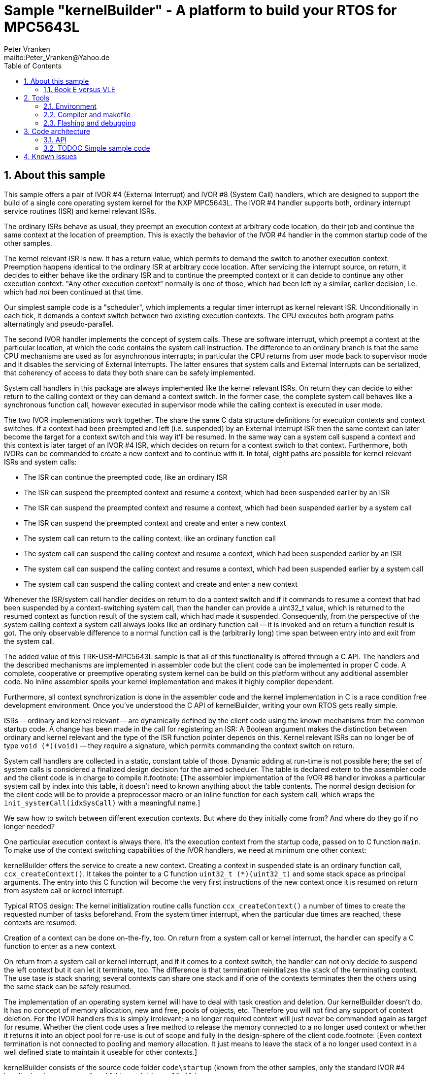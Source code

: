 = Sample "kernelBuilder" - A platform to build your RTOS for MPC5643L
:Author:    Peter Vranken 
:Email:     mailto:Peter_Vranken@Yahoo.de
:toc:       left
:xrefstyle: short
:numbered:

== About this sample

This sample offers a pair of IVOR #4 (External Interrupt) and IVOR #8
(System Call) handlers, which are designed to support the build of a
single core operating system kernel for the NXP MPC5643L. The IVOR #4
handler supports both, ordinary interrupt service routines (ISR) and
kernel relevant ISRs.

The ordinary ISRs behave as usual, they preempt an execution context at
arbitrary code location, do their job and continue the same context at the
location of preemption. This is exactly the behavior of the IVOR #4
handler in the common startup code of the other samples.

The kernel relevant ISR is new. It has a return value, which permits to
demand the switch to another execution context. Preemption happens
identical to the ordinary ISR at arbitrary code location. After servicing
the interrupt source, on return, it decides to either behave like the
ordinary ISR and to continue the preempted context or it can decide to
continue any other execution context. "Any other execution context"
normally is one of those, which had been left by a similar, earlier
decision, i.e. which had _not_ been continued at that time.

Our simplest sample code is a "scheduler", which implements a regular timer
interrupt as kernel relevant ISR. Unconditionally in each tick, it demands
a context switch between two existing execution contexts. The CPU executes
both program paths alternatingly and pseudo-parallel.

The second IVOR handler implements the concept of system calls. These are
software interrupt, which preempt a context at the particular location, at
which the code contains the system call instruction. The difference to an
ordinary branch is that the same CPU mechanisms are used as for
asynchronous interrupts; in particular the CPU returns from user mode back
to supervisor mode and it disables the servicing of External Interrupts.
The latter ensures that system calls and External Interrupts can be
serialized, that coherency of access to data they both share can be safely
implemented.

System call handlers in this package are always implemented like the
kernel relevant ISRs. On return they can decide to either return to the
calling context or they can demand a context switch. In the former case,
the complete system call behaves like a synchronous function call, however
executed in supervisor mode while the calling context is executed in user
mode.

The two IVOR implementations work together. The share the same C data
structure definitions for execution contexts and context switches. If a
context had been preempted and left (i.e. suspended) by an External
Interrupt ISR then the same context can later become the target for a
context switch and this way it'll be resumed. In the same way can a system
call suspend a context and this context is later target of an IVOR #4 ISR,
which decides on return for a context switch to that context. Furthermore,
both IVORs can be commanded to create a new context and to continue with
it. In total, eight paths are possible for kernel relevant ISRs and system
calls:

* The ISR can continue the preempted code, like an ordinary ISR
* The ISR can suspend the preempted context and resume a context, which
  had been suspended earlier by an ISR
* The ISR can suspend the preempted context and resume a context, which
  had been suspended earlier by a system call
* The ISR can suspend the preempted context and create and enter a new
  context
* The system call can return to the calling context, like an ordinary
  function call
* The system call can suspend the calling context and resume a context, which
  had been suspended earlier by an ISR
* The system call can suspend the calling context and resume a context, which
  had been suspended earlier by a system call
* The system call can suspend the calling context and create and enter a
  new context

Whenever the ISR/system call handler decides on return to do a context
switch and if it commands to resume a context that had been suspended by a
context-switching system call, then the handler can provide a uint32_t
value, which is returned to the resumed context as function result of the
system call, which had made it suspended. Consequently, from the
perspective of the system calling context a system call always looks like
an ordinary function call -- it is invoked and on return a function result
is got. The only observable difference to a normal function call is the
(arbitrarily long) time span between entry into and exit from the system
call.

The added value of this TRK-USB-MPC5643L sample is that all of this
functionality is offered through a C API. The handlers and the described
mechanisms are implemented in assembler code but the client code can be
implemented in proper C code. A complete, cooperative or preemptive
operating system kernel can be build on this platform without any
additional assembler code. No inline assembler spoils your kernel
implementation and makes it highly compiler dependent.

Furthermore, all context synchronization is done in the assembler code and
the kernel implementation in C is a race condition free development
environment. Once you've understood the C API of kernelBuilder, writing
your own RTOS gets really simple.

ISRs -- ordinary and kernel relevant -- are dynamically defined by the
client code using the known mechanisms from the common startup code. A
change has been made in the call for registering an ISR: A Boolean
argument makes the distinction between ordinary and kernel relevant and the
type of the ISR function pointer depends on this. Kernel relevant ISRs can
no longer be of type `void (*)(void)` -- they require a signature, which
permits commanding the context switch on return.

System call handlers are collected in a static, constant table of those.
Dynamic adding at run-time is not possible here; the set of system calls
is considered a finalized design decision for the aimed scheduler. The
table is declared extern to the assembler code and the client code is in
charge to compile it.footnote:
  [The assembler implementation of the IVOR #8 handler invokes a
particular system call by index into this table, it doesn't need to known
anything about the table contents. The normal design decision for the
client code will be to provide a preprocessor macro or an inline function
for each system call, which wraps the `init_systemCall(idxSysCall)` with a
meaningful name.]

We saw how to switch between different execution contexts. But where do
they initially come from? And where do they go if no longer needed?

One particular execution context is always there. It's the execution
context from the startup code, passed on to C function `main`. To make use
of the context switching capabilities of the IVOR handlers, we need at
minimum one other context:

kernelBuilder offers the service to create a new context. Creating a
context in suspended state is an ordinary function call,
`ccx_createContext()`. It takes the pointer to a C function `uint32_t
(*)(uint32_t)` and some stack space as principal arguments. The entry into
this C function will become the very first instructions of the new context
once it is resumed on return from asystem call or kernel interrupt.

Typical RTOS design: The kernel initialization routine calls function
`ccx_createContext()` a number of times to create the requested number of
tasks beforehand. From the system timer interrupt, when the particular due
times are reached, these contexts are resumed.

Creation of a context can be done on-the-fly, too. On return from a system
call or kernel interrupt, the handler can specify a C function to enter as
a new context.

On return from a system call or kernel interrupt, and if it comes to a
context switch, the handler can not only decide to suspend the left
context but it can let it terminate, too. The difference is that
termination reinitializes the stack of the terminating context. The use
tase is stack sharing; several contexts can share one stack and if one of
the contexts terminates then the others using the same stack can be safely
resumed.

The implementation of an operating system kernel will have to deal with
task creation and deletion. Our kernelBuilder doesn't do. It has no
concept of memory allocation, new and free, pools of objects, etc.
Therefore you will not find any support of context deletion. For the IVOR
handlers this is simply irrelevant; a no longer required context will just
never be commanded again as target for resume. Whether the client code
uses a free method to release the memory connected to a no longer used
context or whether it returns it into an object pool for re-use is out of
scope and fully in the design-sphere of the client code.footnote:
  [Even context termination is not connected to pooling and memory
allocation. It just means to leave the stack of a no longer used context
in a well defined state to maintain it useable for other contexts.]

kernelBuilder consists of the source code folder `code\startup` (known
from the other samples, only the standard IVOR #4 handler has been
removed) and folder `code\kernelBuilder`.

The folders in folder `code\samples` contain a sample client
implementation each. Folder `code\serial` is the known implementation of
`printf` and only used by the client code.

The build and debug scripts are a bit different to what you know from the
other samples. They take an argument to select a client code sample;
kernelBuilder itself is an infra-structure only, it is not a
self-contained, flashable executable, you always need to compile it
together with some client code.

The samples demonstrate preemptive and cooperative scheduling.

To see how the sample works you need to open a terminal software on your
host machine. You can find a terminal as part of the CodeWarrior Eclipse
IDE; go to the menu, "Window/Show View/Other/Terminal/Terminal".

Open the serial port, which is offered by the TRK-USB-MPC5643L. (On
Windows, open the Computer Management and go to the Device Manager to find
out.) The Baud rate has been selected as 115200 Bd in file
`code\mai_main.c`, 8 Bit, no parity, 1 start and stop Bit. The sequence
\r\n is used as end of line character. The terminal should print the
messages, which are regularly sent by the sample code running on the
evaluation board.

=== Book E versus VLE

kernelBuilder is written in Book E assembler. Currently, no VLE
implementation is available. It'll follow later.

The implementation of the sample client code is not specific to one of the
instruction sets. Evidently, the project setup is done for Book E.

== Tools

=== Environment

==== Command line based build

The makefiles and related scripts require a few settings of the
environment in the host machine. In particular, the location of the GNU
compiler installation needs to be known and the PATH variable needs to
contain the paths to the required tools. 

For Windows users there is a shortcut to PowerShell in the root of this
project (not sample), which opens the shell with the prepared environment.
Furthermore, it creates an alias to the appropriate GNU make executable.
You can simply type `make` from any location to run MinGW32 GNU make.

The PowerShell process reads the script `setEnv.ps1`, located in the
project root, too, to configure the environment. This script requires
configuration prior to its first use. Windows users open it in a text
editor and follow the given instructions that are marked by TODO tags.
Mainly, it's about specifying the installation directory of GCC.

Non-Windows users will read this script to see, which (few) environmental
settings are needed to successfully run the build and prepare an according
script for their native shell.

==== Eclipse for building, flashing and debugging

Flashing and debugging is always done using the NXP CodeWarrior Eclipse
IDE, which is available for free download. If you are going to run the
application build from Eclipse, too, then the same environmental settings
as described above for a shell based build need to be done for Eclipse. The
easiest way to do so is starting Eclipse from a shell, that has executed
the script `setEnv.ps1` prior to opening Eclipse.

For Windows users the script `CW-IDE.ps1` has been prepared. This script
requires configuration prior to its first use. Windows users open it in a
text editor and follow the given instructions that are marked by TODO
tags. Mainly, it's about specifying the installation directory of
CodeWarrior.

Non-Windows users will read this script to see, which (few) environmental
and path settings are needed to successfully run the build under control
of Eclipse and prepare an according script for their native shell.

Once everything is prepared, the CodeWarrior Eclipse IDE will never be
started other than by clicking the script `CW-IDE.ps1` or its equivalent
on non-Windows hosts.

See https://github.com/PeterVranken/TRK-USB-MPC5643L[project overview] and
https://github.com/PeterVranken/TRK-USB-MPC5643L/wiki/Tools-and-Installation[GitHub
Wiki] for more details about downloading and installing the required
tools.

=== Compiler and makefile

Compilation and linkage are makefile controlled. The compiler is GCC
(MinGW-powerpc-eabivle-4.9.4). The makefile is made generic and can be
reused for other projects, not only for a tiny "Hello World" with a few
source files. It supports a number of options (targets); get an overview
by typing:
 
    cd <projectRoot>/LSM/kernelBuilder
    mingw32-make help

The main makefile `GNUmakefile` has been configured for the build of
sample "kernelBuilder". By default the sample client code is
`alternatingContexts`. Type: 

    mingw32-make -s build 
    mingw32-make -s build CONFIG=PRODUCTION

to produce the flashable files
`bin\ppc\alternatingContexts\DEBUG\TRK-USB-MPC5643L-kernelBuilder.elf` 
and
`bin\ppc\alternatingContexts\PRODUCTION\TRK-USB-MPC5643L-kernelBuilder.elf`.

To select the compilation of kernelBuilder with the other sample client
code add APP=code/samples/chainedContextCreation to the command line of
mingw32-make.

NOTE: The makefile requires the MinGW port of the make processor. The Cygwin
port will fail with obscure, misleading error messages. It's safe to use
the `make.exe` from the compiler installation archive. The makefile is
designed to run on different host systems but has been tested with Windows
7 only.

=== Flashing and debugging

The sample code can be flashed and debugged with the CodeWarrior IDE.

To flash the `*.elf` file, open the CodeWarrior IDE, go to the menu, click
"Window/Show View/Other/Debug/Debugger Shell". In the debugger shell
window, type:

    cd <rootFolderOfSample>/makefile/debugger
    source flashAlternatingContextsDEBUG.tcl
    
or

    source flashAlternatingContextsPRODUCTION.tcl

(Or the according scripts for the other sample client code.)

The debugger is started by a click on the black triangle next to the blue
icon "bug", then click "Debug Configurations.../CodeWarrior/kernelBuilder
(alternatingContexts, DEBUG)". Confirm and start the debugger with a last click on button
"Debug".

(Or select the according debug configuration for the other sample client.)

You can find more details on using the CodeWarrior IDE at
https://github.com/PeterVranken/TRK-USB-MPC5643L/wiki/Tools-and-Installation.

== Code architecture

This sample builds on the basic sample "startup" located in a sibling folder. 
"kernelBuilder" is compiled for the Book E instruction set. All build settings
and the software architecture are identical to "startup". Please refer to
https://github.com/PeterVranken/TRK-USB-MPC5643L/blob/master/LSM/startup/readMe.adoc[LSM/startup/readMe.adoc]
for details.

=== API

kernelBuilder offers an API for using it. This API is an extension to the
https://github.com/PeterVranken/TRK-USB-MPC5643L/blob/master/LSM/startup/readMe.adoc[API
offered by the startup code] and which is still required, too. This
section outlines, which functions and data structures are available and how to use them.
Detailed information is found as
https://github.com/PeterVranken/TRK-USB-MPC5643L/blob/master/LSM/kernelBuilder/code/kernelBuilder/int_interruptHandler.h[source
code] comments.

==== TODOC New API by kernelBuilder

For now: Please consult file
https://github.com/PeterVranken/TRK-USB-MPC5643L/blob/master/LSM/kernelBuilder/code/kernelBuilder/int_interruptHandler.h[int_interruptHandler.h]
in the first place. It is the header file that specifies the API between
kernelBuilder and client code. You really need to read and understand this
file entirely before you can succesfully start writing your kernel.

Furthermore, have a look at the implementation of the
https://github.com/PeterVranken/TRK-USB-MPC5643L/blob/master/LSM/kernelBuilder/code/samples[kernelBilder
samples].


==== Registering an ISR

This function from the startup API lets your application define a handler
for all needed interrupt sources.

    #include "ihw_initMcuCoreHW.h"
    void ihw_installINTCInterruptHandler( void (*interruptHandler)(void)
                                        , unsigned short vectorNum
                                        , unsigned char psrPriority
                                        , bool isPreemptable
                                        );

TODOC: Signature has changed to differentiate ordinary and kernel relevant ISRs

=== TODOC Simple sample code

== Known issues

Debugger: If the view shows the INTC0 register set then the debugger
harmfully affects program execution and the code fails: The write to
INTC_EOIR_PRC0, which normally restores the current priority level
INTC_CPR_PRC0, now fails to do so.

This effect can be observed with other samples, too.

Workaround: Don't open the view of the INTC0 in the debugger when
debugging an RTOS application. Then the INTC and the code work fine.